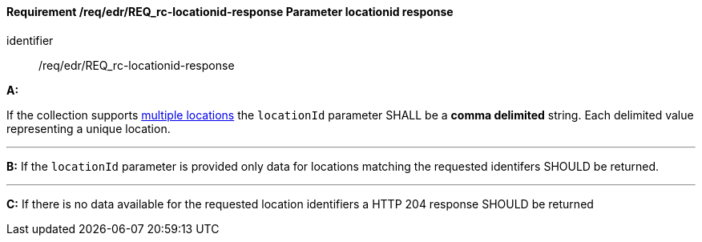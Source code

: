 [[req_edr_locationid-response]]
==== *Requirement /req/edr/REQ_rc-locationid-response* Parameter locationid response

[requirement]
====
[%metadata]
identifier:: /req/edr/REQ_rc-locationid-response

*A:*

If the collection supports <<req_edr_rc-locations-variables,multiple locations>> the `locationId` parameter SHALL be a *comma delimited* string. Each delimited value representing a unique location.

---

*B:*
If the `locationId` parameter is provided only data for locations matching the requested identifers SHOULD be returned.

---
*C:*
If there is no data available for the requested location identifiers a HTTP 204 response SHOULD be returned 

====
